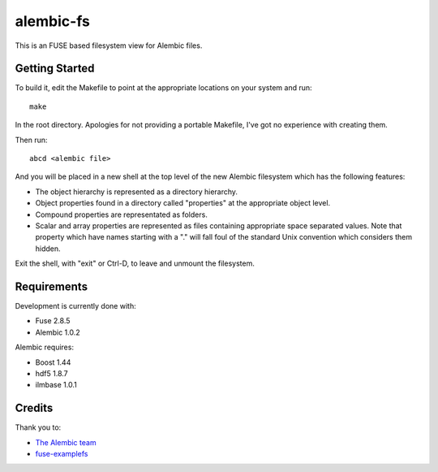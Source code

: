 alembic-fs
==========

This is an FUSE based filesystem view for Alembic files.

Getting Started
---------------

To build it, edit the Makefile to point at the appropriate locations on your
system and run::

   make

In the root directory. Apologies for not providing a portable Makefile, I've got
no experience with creating them.

Then run::

   abcd <alembic file>

And you will be placed in a new shell at the top level of the new Alembic
filesystem which has the following features:

- The object hierarchy is represented as a directory hierarchy.
- Object properties found in a directory called "properties" at the appropriate
  object level.
- Compound properties are representated as folders.
- Scalar and array properties are represented as files containing appropriate
  space separated values. Note that property which have names starting with a
  "." will fall foul of the standard Unix convention which considers them
  hidden.

Exit the shell, with "exit" or Ctrl-D, to leave and unmount the filesystem.

Requirements
------------

Development is currently done with:

- Fuse 2.8.5
- Alembic 1.0.2

Alembic requires:

- Boost 1.44
- hdf5 1.8.7
- ilmbase 1.0.1

Credits
-------

Thank you to:

- `The Alembic team <http://alembic.io>`_
- `fuse-examplefs <http://code.google.com/p/fuse-examplefs/>`_

